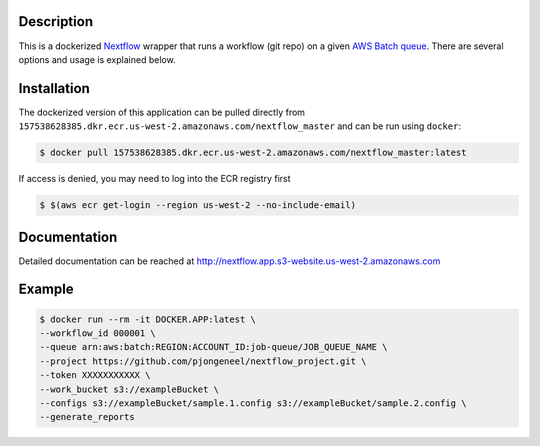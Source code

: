 Description
===========

This is a dockerized `Nextflow`_ wrapper that runs a workflow (git repo) on a given `AWS Batch queue`_. There are several options and usage is explained below.

Installation
============

The dockerized version of this application can be pulled directly from ``157538628385.dkr.ecr.us-west-2.amazonaws.com/nextflow_master`` and can be run using ``docker``:

.. code:: console

   $ docker pull 157538628385.dkr.ecr.us-west-2.amazonaws.com/nextflow_master:latest

If access is denied, you may need to log into the ECR registry first 

.. code:: console

    $ $(aws ecr get-login --region us-west-2 --no-include-email)

Documentation
=============

Detailed documentation can be reached at http://nextflow.app.s3-website.us-west-2.amazonaws.com

Example
=======

.. code:: console

    $ docker run --rm -it DOCKER.APP:latest \
    --workflow_id 000001 \
    --queue arn:aws:batch:REGION:ACCOUNT_ID:job-queue/JOB_QUEUE_NAME \
    --project https://github.com/pjongeneel/nextflow_project.git \
    --token XXXXXXXXXXX \
    --work_bucket s3://exampleBucket \
    --configs s3://exampleBucket/sample.1.config s3://exampleBucket/sample.2.config \
    --generate_reports

.. _Nextflow: https://www.nextflow.io/
.. _AWS Batch queue: https://docs.aws.amazon.com/batch/index.html

